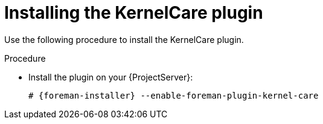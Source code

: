 :_mod-docs-content-type: PROCEDURE

[id="Installing_the_KernelCare_plugin_{context}"]
= Installing the KernelCare plugin

[role="_abstract"]
Use the following procedure to install the KernelCare plugin.

.Procedure
* Install the plugin on your {ProjectServer}:
+
[options="nowrap", subs="+quotes,verbatim,attributes"]
----
# {foreman-installer} --enable-foreman-plugin-kernel-care
----
